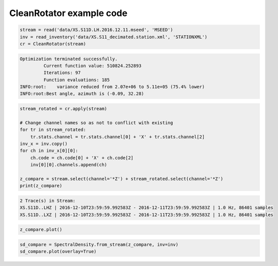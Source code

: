 .. _tiskit.CleanRotator_example:

==============================
CleanRotator example code
==============================

.. code-block:: python

    stream = read('data/XS.S11D.LH.2016.12.11.mseed', 'MSEED')
    inv = read_inventory('data/XS.S11_decimated.station.xml', 'STATIONXML')
    cr = CleanRotator(stream)

.. code-block:: none

    Optimization terminated successfully.
             Current function value: 510824.252893
             Iterations: 97
             Function evaluations: 185
    INFO:root:    variance reduced from 2.07e+06 to 5.11e+05 (75.4% lower)
    INFO:root:Best angle, azimuth is (-0.09, 32.28)

.. code-block:: python

    stream_rotated = cr.apply(stream)

    # Change channel names so as not to conflict with existing
    for tr in stream_rotated:
        tr.stats.channel = tr.stats.channel[0] + 'X' + tr.stats.channel[2]
    inv_x = inv.copy()
    for ch in inv_x[0][0]:
        ch.code = ch.code[0] + 'X' + ch.code[2]
        inv[0][0].channels.append(ch)
    
    z_compare = stream.select(channel='*Z') + stream_rotated.select(channel='*Z')
    print(z_compare)

.. code-block:: none

    2 Trace(s) in Stream:
    XS.S11D..LHZ | 2016-12-10T23:59:59.992583Z - 2016-12-11T23:59:59.992583Z | 1.0 Hz, 86401 samples
    XS.S11D..LXZ | 2016-12-10T23:59:59.992583Z - 2016-12-11T23:59:59.992583Z | 1.0 Hz, 86401 samples

.. code-block:: python

    z_compare.plot()

.. image:: images/CleanRotator_timeseries.png
   :width: 564
   
.. code-block:: python

    sd_compare = SpectralDensity.from_stream(z_compare, inv=inv)
    sd_compare.plot(overlay=True)

.. image:: images/CleanRotator_zspect.png
   :width: 564
   
   
